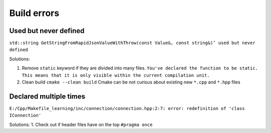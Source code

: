 Build errors
============

Used but never defined
~~~~~~~~~~~~~~~~~~~~~~

``std::string GetStringFromRapidJsonValueWithThrow(const Value&, const string&)’ used but never defined``

Solutions:

1. Remove ``static`` keyword if they are divided into many files. ``You've declared the function to be static. This means that it is only visible within the current compilation unit.``

2. Clean build ``cmake --clean build`` Cmake can be not curious about existing new ``*.cpp`` and ``*.hpp`` files 

Declared multiple times
~~~~~~~~~~~~~~~~~~~~~~~

``E:/Cpp/Makefile_learning/inc/connection/connection.hpp:2:7: error: redefinition of 'class IConnection'``

Solutions:
1. Check out if header files have on the top ``#pragma once``
